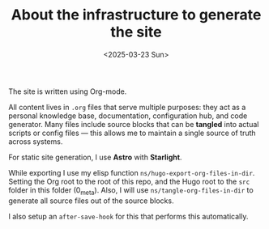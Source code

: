 #+TITLE: About the infrastructure to generate the site
#+DATE: <2025-03-23 Sun>
#+hugo_section: docs/0_meta

The site is written using Org-mode.

All content lives in =.org= files that serve multiple purposes: they act as a personal knowledge base, documentation, configuration hub, and code generator. Many files include source blocks that can be *tangled* into actual scripts or config files — this allows me to maintain a single source of truth across systems.

For static site generation, I use *Astro* with *Starlight*.

While exporting I use my elisp function =ns/hugo-export-org-files-in-dir=. Setting
the Org root to the root of this repo, and the Hugo root to the =src= folder
in this folder (0_meta). Also, I will use =ns/tangle-org-files-in-dir= to generate all source files out of the source blocks.

I also setup an =after-save-hook= for this that performs this automatically.
